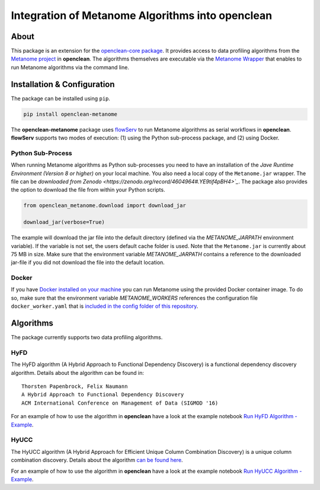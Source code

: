 =================================================
Integration of Metanome Algorithms into openclean
=================================================

.. image:: https://img.shields.io/badge/License-BSD-green.svg
    :target: https://github.com/VIDA-NYU/openclean-metanome/blob/master/LICENSE


About
=====

This package is an extension for the `openclean-core package <https://github.com/VIDA-NYU/openclean-core>`_. It provides access to data profiling algorithms from the `Metanome project <https://github.com/HPI-Information-Systems/Metanome>`_ in **openclean**. The algorithms themselves are executable via the `Metanome Wrapper <https://github.com/VIDA-NYU/openclean-metanome-algorithms>`_ that enables to run Metanome algorithms via the command line.


Installation & Configuration
============================

The package can be installed using ``pip``.

.. code-block:: bash

    pip install openclean-metanome


The **openclean-metanome** package uses `flowServ <https://github.com/scailfin/flowserv-core>`_ to run Metanome algorithms as serial workflows in **openclean**. **flowServ** supports two modes of execution: (1) using the Python sub-process package, and (2) using Docker.

Python Sub-Process
------------------

When running Metanome algorithms as Python sub-processes you need to have an installation of the *Jave Runtime Environment (Version 8 or higher)* on your local machine. You also need a local copy of the ``Metanome.jar`` wrapper. The file can be `downloaded from Zenodo <https://zenodo.org/record/4604964#.YE9tif4pBH4>`_`. The package also provides the option to download the file from within your Python scripts.

.. code-block:: python

    from openclean_metanome.download import download_jar

    download_jar(verbose=True)

The example will download the jar file into the default directory (defined via the *METANOME_JARPATH* environment variable). If the variable is not set, the users default cache folder is used. Note that the ``Metanome.jar`` is currently about 75 MB in size. Make sure that the environment variable *METANOME_JARPATH* contains a reference to the downloaded jar-file if you did not download the file into the default location.

Docker
------

If you have `Docker installed on your machine <https://docs.docker.com/get-docker/>`_ you can run Metanome using the provided Docker container image. To do so, make sure that the environment variable *METANOME_WORKERS* references the configuration file ``docker_worker.yaml`` that is `included in the config folder of this repository <https://github.com/VIDA-NYU/openclean-metanome/blob/master/config/docker_worker.yaml>`_.


Algorithms
==========

The package currently supports two data profiling algorithms.


HyFD
----

The HyFD algorithm (A Hybrid Approach to Functional Dependency Discovery) is a functional dependency discovery algorithm. Details about the algorithm can be found in:


::

    Thorsten Papenbrock, Felix Naumann
    A Hybrid Approach to Functional Dependency Discovery
    ACM International Conference on Management of Data (SIGMOD '16)


For an example of how to use the algorithm in **openclean** have a look at the example notebook `Run HyFD Algorithm - Example <https://github.com/VIDA-NYU/openclean-metanome/blob/master/examples/notebooks/RunHyFD.ipynb>`_.


HyUCC
-----

The HyUCC algorithm (A Hybrid Approach for Efficient Unique Column Combination Discovery) is a unique column combination discovery. Details about the algorithm `can be found here <https://hpi.de/fileadmin/user_upload/fachgebiete/naumann/publications/2017/paper.pdf>`_.

For an example of how to use the algorithm in **openclean** have a look at the example notebook `Run HyUCC Algorithm - Example <https://github.com/VIDA-NYU/openclean-metanome/blob/master/examples/notebooks/Run%20HyUCC.ipynb>`_.
